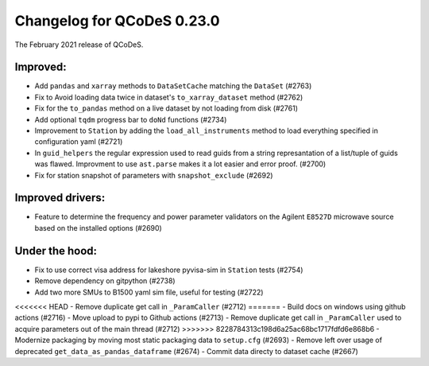 Changelog for QCoDeS 0.23.0
===========================

The February 2021 release of QCoDeS.

---------
Improved:
---------

- Add ``pandas`` and ``xarray`` methods to ``DataSetCache``  matching the ``DataSet`` (#2763)
- Fix to Avoid loading data twice in dataset's ``to_xarray_dataset`` method (#2762)
- Fix for the ``to_pandas`` method on a live dataset by not loading from disk (#2761)
- Add optional ``tqdm`` progress bar to ``doNd`` functions (#2734)
- Improvement to ``Station`` by adding the ``load_all_instruments`` method to load everything specified
  in configuration yaml (#2721)
- In ``guid_helpers`` the regular expression used to read guids from a string represantation of a
  list/tuple of guids was flawed. Improvment to use ``ast.parse`` makes it a lot easier and error proof. (#2700)
- Fix for station snapshot of parameters with ``snapshot_exclude`` (#2692)


-----------------
Improved drivers:
-----------------

- Feature to determine the frequency and power parameter validators on the Agilent ``E8527D`` microwave
  source based on the installed options (#2690)


---------------
Under the hood:
---------------

- Fix to use correct visa address for lakeshore pyvisa-sim in ``Station`` tests (#2754)
- Remove dependency on gitpython (#2738)
- Add two more SMUs to B1500 yaml sim file, useful for testing (#2722)
<<<<<<< HEAD
- Remove duplicate get call in ``_ParamCaller`` (#2712)
=======
- Build docs on windows using github actions (#2716)
- Move upload to pypi to Github actions (#2713)
- Remove duplicate get call in ``_ParamCaller`` used to acquire parameters out of the main thread (#2712)
>>>>>>> 8228784313c198d6a25ac68bc1717fdfd6e868b6
- Modernize packaging by moving most static packaging data to ``setup.cfg`` (#2693)
- Remove left over usage of deprecated ``get_data_as_pandas_dataframe`` (#2674)
- Commit data directy to dataset cache (#2667)
